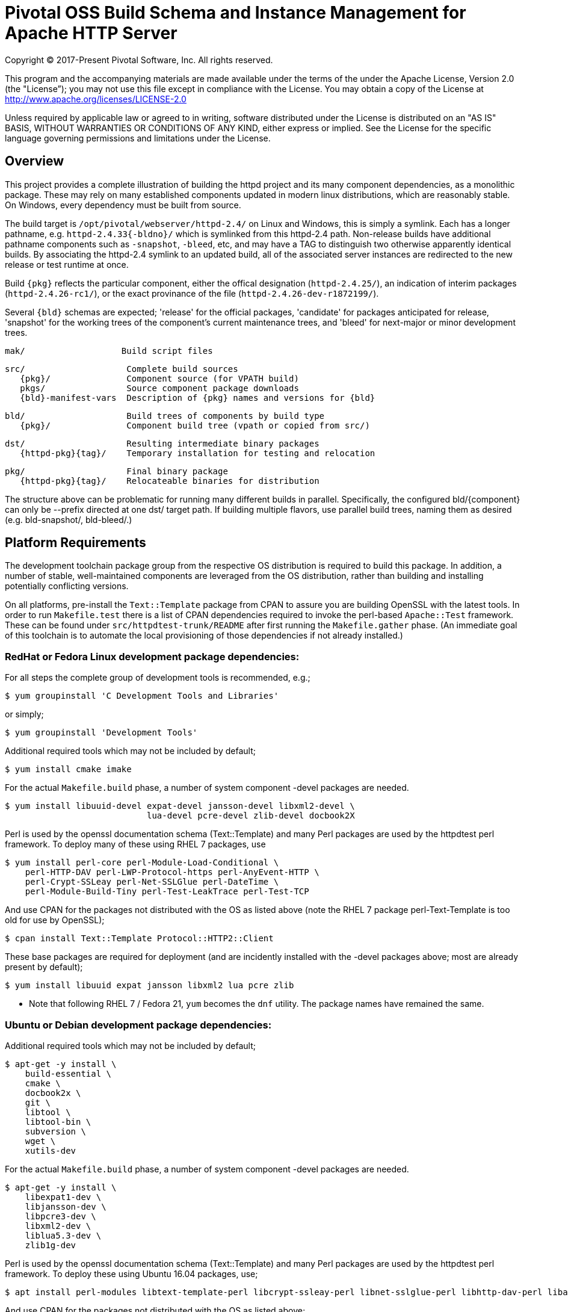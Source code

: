 = Pivotal OSS Build Schema and Instance Management for Apache HTTP Server

Copyright (C) 2017-Present Pivotal Software, Inc. All rights reserved.

This program and the accompanying materials are made available under
the terms of the under the Apache License, Version 2.0 (the "License”);
you may not use this file except in compliance with the License.
You may obtain a copy of the License at
http://www.apache.org/licenses/LICENSE-2.0

Unless required by applicable law or agreed to in writing, software
distributed under the License is distributed on an "AS IS" BASIS,
WITHOUT WARRANTIES OR CONDITIONS OF ANY KIND, either express or implied.
See the License for the specific language governing permissions and
limitations under the License.

== Overview

This project provides a complete illustration of building
the httpd project and its many component dependencies, as
a monolithic package. These may rely on many established
components updated in modern linux distributions, which
are reasonably stable. On Windows, every dependency must
be built from source.

The build target is `/opt/pivotal/webserver/httpd-2.4/`
on Linux and Windows, this is simply a symlink. Each has
a longer pathname, e.g. `httpd-2.4.33{-bldno}/` which is
symlinked from this httpd-2.4 path. Non-release builds
have additional pathname components such as `-snapshot`,
`-bleed`, etc, and may have a TAG to distinguish two
otherwise apparently identical builds. By associating
the httpd-2.4 symlink to an updated build, all of the
associated server instances are redirected to the new
release or test runtime at once.

Build `\{pkg}` reflects the particular component, either
the offical designation (`httpd-2.4.25/`), an indication
of interim packages (`httpd-2.4.26-rc1/`), or the exact
provinance of the file (`httpd-2.4.26-dev-r1872199/`).

Several `\{bld}` schemas are expected; 'release' for the
official packages, 'candidate' for packages anticipated
for release, 'snapshot' for the working trees of the
component's current maintenance trees, and 'bleed' for
next-major or minor development trees.

 mak/                   Build script files

 src/                    Complete build sources
    {pkg}/               Component source (for VPATH build)
    pkgs/                Source component package downloads
    {bld}-manifest-vars  Description of {pkg} names and versions for {bld}

 bld/                    Build trees of components by build type
    {pkg}/               Component build tree (vpath or copied from src/)

 dst/                    Resulting intermediate binary packages
    {httpd-pkg}{tag}/    Temporary installation for testing and relocation

 pkg/                    Final binary package
    {httpd-pkg}{tag}/    Relocateable binaries for distribution

The structure above can be problematic for running many
different builds in parallel. Specifically, the configured
bld/\{component}  can only be --prefix directed at one dst/
target path. If building multiple flavors, use parallel build
trees, naming them as desired (e.g. bld-snapshot/, bld-bleed/.) 

== Platform Requirements

The development toolchain package group from the respective OS distribution
is required to build this package. In addition, a number of stable,
well-maintained components are leveraged from the OS distribution, rather than
building and installing potentially conflicting versions.

On all platforms, pre-install the `Text::Template` package from CPAN to assure
you are building OpenSSL with the latest tools. In order to run `Makefile.test`
there is a list of CPAN dependencies required to invoke the perl-based
`Apache::Test` framework. These can be found under `src/httpdtest-trunk/README`
after first running the `Makefile.gather` phase. (An immediate goal of this
toolchain is to automate the local provisioning of those dependencies if not
already installed.)

=== RedHat or Fedora Linux development package dependencies:

For all steps the complete group of development tools is recommended, e.g.;

 $ yum groupinstall 'C Development Tools and Libraries'

or simply;

 $ yum groupinstall 'Development Tools'

Additional required tools which may not be included by default;

 $ yum install cmake imake

For the actual `Makefile.build` phase, a number of system component -devel
packages are needed.

 $ yum install libuuid-devel expat-devel jansson-devel libxml2-devel \
                             lua-devel pcre-devel zlib-devel docbook2X

Perl is used by the openssl documentation schema (Text::Template)
and many Perl packages are used by the httpdtest perl framework.
To deploy many of these using RHEL 7 packages, use

 $ yum install perl-core perl-Module-Load-Conditional \
     perl-HTTP-DAV perl-LWP-Protocol-https perl-AnyEvent-HTTP \
     perl-Crypt-SSLeay perl-Net-SSLGlue perl-DateTime \
     perl-Module-Build-Tiny perl-Test-LeakTrace perl-Test-TCP

And use CPAN for the packages not distributed with the OS as listed above
(note the RHEL 7 package perl-Text-Template is too old for use by OpenSSL); 

 $ cpan install Text::Template Protocol::HTTP2::Client

These base packages are required for deployment (and are incidently installed
with the -devel packages above; most are already present by default);

 $ yum install libuuid expat jansson libxml2 lua pcre zlib 

* Note that following RHEL 7 / Fedora 21, `yum` becomes the `dnf` utility.
The package names have remained the same.

=== Ubuntu or Debian development package dependencies:

Additional required tools which may not be included by default;

 $ apt-get -y install \
     build-essential \
     cmake \
     docbook2x \
     git \
     libtool \
     libtool-bin \
     subversion \
     wget \
     xutils-dev

For the actual `Makefile.build` phase, a number of system component -devel
packages are needed.

 $ apt-get -y install \
     libexpat1-dev \
     libjansson-dev \
     libpcre3-dev \
     libxml2-dev \
     liblua5.3-dev \
     zlib1g-dev

Perl is used by the openssl documentation schema (Text::Template)
and many Perl packages are used by the httpdtest perl framework.
To deploy these using Ubuntu 16.04 packages, use;

 $ apt install perl-modules libtext-template-perl libcrypt-ssleay-perl libnet-sslglue-perl libhttp-dav-perl libanyevent-http-perl libdatetime-perl libmodule-build-perl libmodule-build-tiny-perl libtest-leaktrace-perl libtest-tcp-perl

And use CPAN for the packages not distributed with the OS as listed above; 

 $ cpan install Protocol::HTTP2::Client

These base packages are required for deployment (and are incidently installed
with the -devel packages above; most are already present by default);

 $ apt-get -y install libexpat1 libjansson4 libpcre3 libxml2 \
     liblua5.3-0 zlib1g 

=== Microsoft Windows dependencies

 . Microsoft Visual Studio 2017 or 2015
 . NASM Assembler
 . ActiveState or Strawberry Perl
 . unxutils or gnuwin32 Windows-native unix command line tools (Note mingw and cygwin are not supported)
 . Info-zip command line zip
 . curl and awk (or name gawk from unxutils as awk)
 . Subversion and GIT command line tools

== Phase 1: Gather Sources

 $ cd src/
 $ make -f ../mak/Makefile.gather [BLD={type}] [GRP=complete]

BLD defines the build type: release - candidate - snapshot - bleed
(case sensitive) where release is the default.

Gathers source code packages or (source checkouts) for all packages
into the source tree, and generates a version and directory name manifest.

This will gather all components if GRP=complete is specified, otherwise
the linux system package sources of expat, lua, pcre, jansson, libxml2
and zlib will not be gathered or compiled.

Each component is designed for persistence, if from git or svn it performs
a fetch / update, if from a most recent release package, it fetches and
unpacks the package. The source directory tree is designed for parallelism,
the different build types may coexist in the same source tree.

This makefile is run first from the source directory root (e.g. `src/`),
and must be performed only upon updates to the source packages.
The resulting manifest can be compared to the previously created manifest
to determine if the sources have been updated.

`Makefile.preconfig` should follow immediately when the manifest changes.

== Phase 2: Preconfigure Sources

 $ cd src/
 $ make -f ../mak/Makefile.preconfig [BLD={type}]

Prepare configuration scripts of packages, particularly from source control
where autoconf etc have not been invoked yet. Release and candidate source
packages are already distributed with this step completed.

This makefile is run after `Makefile.gather` from the source directory root,
and must be performed following updates to the source packages as indicated
by manifest changes. Only source code packages corresponding to the specific
BLD target are updated.

The result of this step is suitable for archive, or escrow and distribution
to multiple build systems, beginning at the `Makefile.build` step.

== Phase 3: Build Sources

 $ cd bld/
 $ make -f ../mak/Makefile.build [BLD={type}] [TAG={-suffix}]

Build all components described by the manifest into the intermediate/
temporary installation tree, using that intermediate tree as the component
reference for later components.

TAG defines the target directory and package name suffix such as a datestamp,
checkout revision, or continuous build revision number. By default there is
no suffix tag.

This makefile is run after `Makefile.gather` and `Makefile.preconfig` and may
be based on a snapshot of the build tree from those two previous steps from
another continuous build job.

This makefile must be run from the build (not source) subdirectory, such
as `bld/`. The build tree uses the same component directory names as the
source tree. The components are initially installed into the DESTDIR
which is the `../dst/httpd` component directory name with the TAG variable
suffixed. SRCDIR references the source tree (typically `../src`) and would
typically not need to be overridden.

The TARGET directory, `/opt/pivotal/webserver/$(httpd_srcdir)$(TAG)` would
typically not be overridden, and refers to the anticipated installation
path of the resulting package. Use this to ensure the generated suexec
binaries are recognized as valid.

== Phase 4: Test Source and Intermediate Installation

 $ cd bld/
 $ make -f ../mak/Makefile.test [BLD={type}] [TAG={-suffix}]

Test all components described by the manifest and the intermediate/
temporary installation httpd server.

This makefile must be run from the build (not source) subdirectory.
Where a component has an integrated test target these are processed
within the build tree. The Apache httpd perl test framework is invoked
against the intermediate installation in the $DESTDIR path.

== Phase 5: Package Installation Binaries

 $ cd pkg/
 $ make -f ../mak/Makefile.package [BLD={type}] [TAG={-suffix}]

Copy the intermediate/temporary installation httpd server and dependent
binaries into the `dst/webserver/` tree to rewrite configurations files and
scripts with as relocatable paths, add the instance management scripts,
split the debugging symbols from the binaries, and tar up the package.

This makefile is run from the `pkg` (not `src`, `bld` or `dst`) subdirectory.
WARNING; running this in the `dst` subdirectory will wipe out the last build
target directory; please use caution.

Distribute the resulting .tar.bz2 files as desired.

== Installation Phase ==

Installing these binaries to a target machine consists of untarring the package,
relocating references to the desired installation path and creating a symlink
to use as the 'generic' reference to the now-current httpd.

 $ mkdir -p /opt/pivotal/webserver
 $ cd /opt/pivotal/webserver
 $ tar -xjvf {pkgname}
 $ ./httpd-2.4.29{tag}/bin/fixrootpath.pl
 $ ln -sf httpd-2.4.29{tag} httpd-2.4

Packages may be installed in parallel; in order to switch the running httpd
version, simply reassign the symlink to the desired version and restart the
server instances.

== Instance Creation ==

To create an instance /opt/pivotal/webserver/\{hostname}, use the following
commands;

 $ cd /opt/pivotal/webserver
 $ ./httpd-2.4/bin/newserver.pl --server {hostname}

The resulting directory includes `bin`, `conf`, `htdocs`, `cgi-bin`, `ssl`
and `logs` subdirectories. The `bin` directory includes an environment script
for consuming the instance's and then binaries distributed in `httpd-2.4/bin`,
as well as an httpd control script `httpdctl`.


